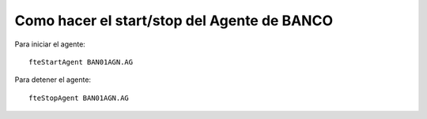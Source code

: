 Como hacer el start/stop del Agente de BANCO
================================================

Para iniciar el agente::

	fteStartAgent BAN01AGN.AG

Para detener el agente::

	fteStopAgent BAN01AGN.AG

